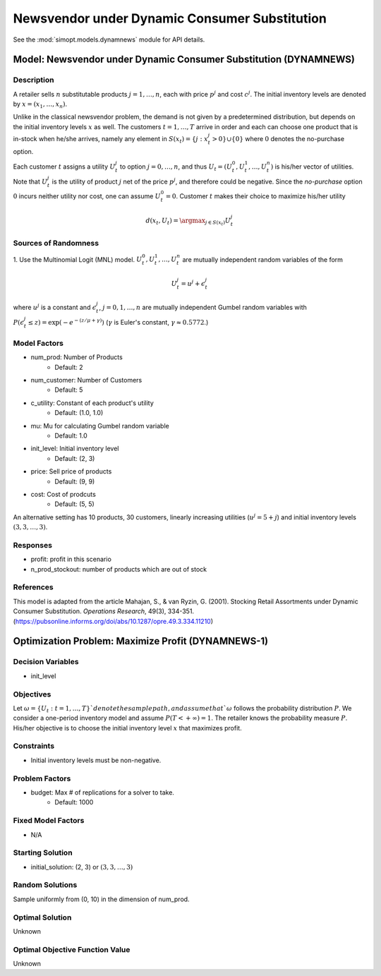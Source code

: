 Newsvendor under Dynamic Consumer Substitution
==============================================

See the :mod:`simopt.models.dynamnews` module for API details.

Model: Newsvendor under Dynamic Consumer Substitution (DYNAMNEWS)
-----------------------------------------------------------------

Description
^^^^^^^^^^^

A retailer sells :math:`n` substitutable products :math:`j = 1, \ldots, n`, each with price :math:`p^j` and cost :math:`c^j`.
The initial inventory levels are denoted by :math:`x = (x_1, \ldots, x_n)`.

Unlike in the classical newsvendor problem, the demand is not given by a predetermined distribution,
but depends on the initial inventory levels :math:`x` as well. The customers :math:`t = 1, \ldots, T` 
arrive in order and each can choose one product that is in-stock when he/she arrives, namely any element in
:math:`S(x_t) = \{j : x^j_t > 0\} \cup \{0\}` where :math:`0` denotes the no-purchase option.

Each customer :math:`t` assigns a utility :math:`U^j_t` to option :math:`j = 0, \ldots, n`, and thus :math:`U_t = (U^0_t, U^1_t, \ldots, U^n_t)` is his/her
vector of utilities. Note that :math:`U^j_t` is the utility of product :math:`j` net of the price :math:`p^j`, and therefore could be 
negative. Since the *no-purchase* option :math:`0` incurs neither utility nor cost, one can assume :math:`U^0_t = 0`.
Customer :math:`t` makes their choice to maximize his/her utility

.. math::
  d(x_t,U_t) = \argmax_{j\in S(x_t)} U^j_t

Sources of Randomness
^^^^^^^^^^^^^^^^^^^^^

1. Use the Multinomial Logit (MNL) model. :math:`U^0_t, U^1_t, \ldots, U^n_t` are mutually independent random variables
of the form

.. math::
  U^j_t = u^j + \epsilon^j_t

where :math:`u^j` is a constant and :math:`\epsilon^j_t`, :math:`j = 0, 1, \ldots, n` are mutually independent Gumbel random variables with
:math:`P(\epsilon^j_t \leq z) = \exp(-e^{-(z/\mu+\gamma)})` (:math:`\gamma` is Euler's constant,  :math:`\gamma \approx 0.5772`.)

Model Factors
^^^^^^^^^^^^^

* num_prod: Number of Products
    * Default: 2
* num_customer: Number of Customers
    * Default: 5
* c_utility: Constant of each product's utility
    * Default: (1.0, 1.0)
* mu: Mu for calculating Gumbel random variable
    * Default: 1.0
* init_level: Initial inventory level
    * Default: (2, 3)
* price: Sell price of products
    * Default: (9, 9)
* cost: Cost of prodcuts
    * Default: (5, 5)

An alternative setting has 10 products, 30 customers, linearly increasing utilities
(:math:`u^j = 5 + j`) and initial inventory levels :math:`(3, 3, \ldots, 3)`.

Responses
^^^^^^^^^

* profit: profit in this scenario
* n_prod_stockout: number of products which are out of stock

References
^^^^^^^^^^

This model is adapted from the article Mahajan, S., & van Ryzin, G. (2001).
Stocking Retail Assortments under Dynamic Consumer Substitution.
*Operations Research*, 49(3), 334-351.
(https://pubsonline.informs.org/doi/abs/10.1287/opre.49.3.334.11210)

Optimization Problem: Maximize Profit (DYNAMNEWS-1)
---------------------------------------------------

Decision Variables
^^^^^^^^^^^^^^^^^^

* init_level

Objectives
^^^^^^^^^^

Let :math:`\omega = \{U_t : t = 1, \ldots, T\}`denote the sample path,
and assume that `\omega` follows the probability distribution :math:`P`.
We consider a one-period inventory model and assume :math:`P(T < +\infty) = 1`.
The retailer knows the probability measure :math:`P`.
His/her objective is to choose the initial inventory level :math:`x` that maximizes profit.

Constraints
^^^^^^^^^^^

* Initial inventory levels must be non-negative.

Problem Factors
^^^^^^^^^^^^^^^

* budget: Max # of replications for a solver to take.
    * Default: 1000

Fixed Model Factors
^^^^^^^^^^^^^^^^^^^

* N/A

Starting Solution
^^^^^^^^^^^^^^^^^

* initial_solution: (2, 3) or :math:`(3, 3, \ldots, 3)`

Random Solutions
^^^^^^^^^^^^^^^^

Sample uniformly from (0, 10) in the dimension of num_prod.

Optimal Solution
^^^^^^^^^^^^^^^^

Unknown

Optimal Objective Function Value
^^^^^^^^^^^^^^^^^^^^^^^^^^^^^^^^

Unknown
